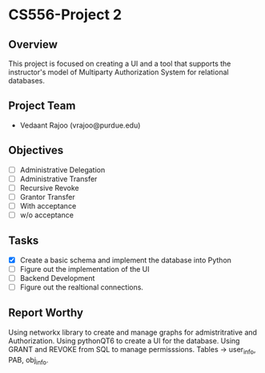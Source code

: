 * CS556-Project 2

** Overview
   This project is focused on creating a UI and a tool that supports the instructor's model of 
   Multiparty Authorization System for relational databases.

** Project Team
   - Vedaant Rajoo (vrajoo@purdue.edu)

** Objectives
   - [ ] Administrative Delegation
   - [ ] Administrative Transfer
   - [ ] Recursive Revoke
   - [ ] Grantor Transfer
   - [ ] With acceptance
   - [ ] w/o acceptance

** Tasks
   - [X] Create a basic schema and implement the database into Python
   - [ ] Figure out the implementation of the UI
   - [ ] Backend Development
   - [ ] Figure out the realtional connections.

** Report Worthy

Using networkx library to create and manage graphs for admistritrative and Authorization.
Using pythonQT6 to create a UI for the database.
Using GRANT and REVOKE from SQL to manage permisssions.
Tables -> user_info, PAB, obj_info.
